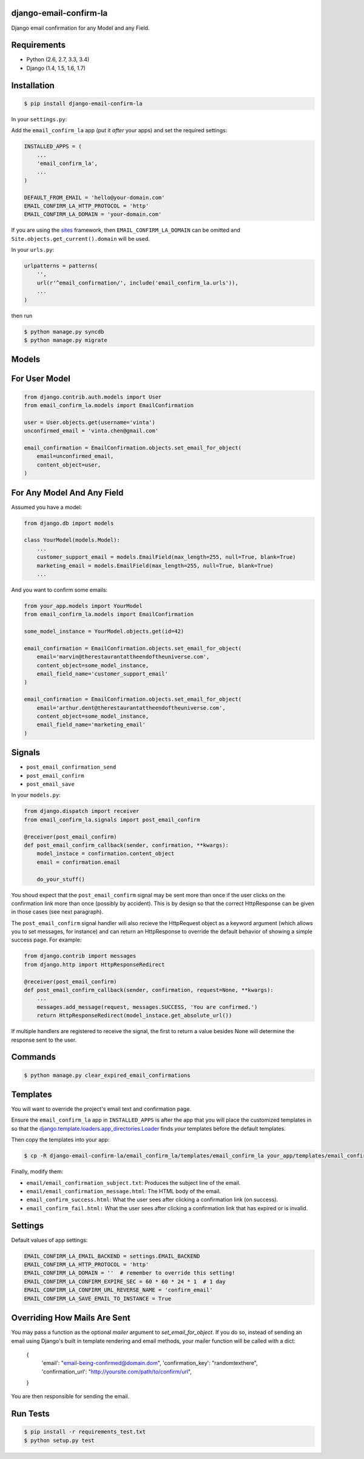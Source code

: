 django-email-confirm-la
=======================

.. image:: http://img.shields.io/travis/vinta/django-email-confirm-la/master.svg?style=flat-square
    :alt: Build Badge
    :target: https://travis-ci.org/vinta/django-email-confirm-la

.. image:: http://img.shields.io/coveralls/vinta/django-email-confirm-la/master.svg?style=flat-square
    :alt: Coverage Badge
    :target: https://coveralls.io/r/vinta/django-email-confirm-la

.. image:: http://img.shields.io/pypi/v/django-email-confirm-la.svg?style=flat-square
    :alt: Version Badge
    :target: https://pypi.python.org/pypi/django-email-confirm-la

Django email confirmation for any Model and any Field.

Requirements
============

- Python (2.6, 2.7, 3.3, 3.4)
- Django (1.4, 1.5, 1.6, 1.7)

Installation
============

.. code-block:: bash

    $ pip install django-email-confirm-la


In your ``settings.py``:

Add the ``email_confirm_la`` app (put it *after* your apps) and set the required settings:

.. code-block:: python

    INSTALLED_APPS = (
        ...
        'email_confirm_la',
        ...
    )

    DEFAULT_FROM_EMAIL = 'hello@your-domain.com'
    EMAIL_CONFIRM_LA_HTTP_PROTOCOL = 'http'
    EMAIL_CONFIRM_LA_DOMAIN = 'your-domain.com'

If you are using the `sites <https://docs.djangoproject.com/en/dev/ref/contrib/sites/>`_ framework, then ``EMAIL_CONFIRM_LA_DOMAIN`` can be omitted and ``Site.objects.get_current().domain`` will be used.

In your ``urls.py``:

.. code-block:: python

    urlpatterns = patterns(
        '',
        url(r'^email_confirmation/', include('email_confirm_la.urls')),
        ...
    )

then run

.. code-block:: bash

    $ python manage.py syncdb
    $ python manage.py migrate

Models
======

For User Model
==============

.. code-block:: python

    from django.contrib.auth.models import User
    from email_confirm_la.models import EmailConfirmation

    user = User.objects.get(username='vinta')
    unconfirmed_email = 'vinta.chen@gmail.com'

    email_confirmation = EmailConfirmation.objects.set_email_for_object(
        email=unconfirmed_email,
        content_object=user,
    )

For Any Model And Any Field
===========================

Assumed you have a model:

.. code-block:: python

    from django.db import models

    class YourModel(models.Model):
        ...
        customer_support_email = models.EmailField(max_length=255, null=True, blank=True)
        marketing_email = models.EmailField(max_length=255, null=True, blank=True)
        ...

And you want to confirm some emails:

.. code-block:: python

    from your_app.models import YourModel
    from email_confirm_la.models import EmailConfirmation

    some_model_instance = YourModel.objects.get(id=42)

    email_confirmation = EmailConfirmation.objects.set_email_for_object(
        email='marvin@therestaurantattheendoftheuniverse.com',
        content_object=some_model_instance,
        email_field_name='customer_support_email'
    )

    email_confirmation = EmailConfirmation.objects.set_email_for_object(
        email='arthur.dent@therestaurantattheendoftheuniverse.com',
        content_object=some_model_instance,
        email_field_name='marketing_email'
    )

Signals
=======

- ``post_email_confirmation_send``
- ``post_email_confirm``
- ``post_email_save``

In your ``models.py``:

.. code-block:: python

    from django.dispatch import receiver
    from email_confirm_la.signals import post_email_confirm

    @receiver(post_email_confirm)
    def post_email_confirm_callback(sender, confirmation, **kwargs):
        model_instace = confirmation.content_object
        email = confirmation.email

        do_your_stuff()

You shoud expect that the ``post_email_confirm`` signal may be sent more than once if the user clicks on the confirmation link more than once (possibly by accident). This is by design so that the correct HttpResponse can be given in those cases (see next paragraph).

The ``post_email_confirm`` signal handler will also recieve the HttpRequest object as a keyword argument (which allows you to set messages, for instance) and can return an HttpResponse to override the default behavior of showing a simple success page. For example:

.. code-block:: python

    from django.contrib import messages
    from django.http import HttpResponseRedirect

    @receiver(post_email_confirm)
    def post_email_confirm_callback(sender, confirmation, request=None, **kwargs):
        ...
        messages.add_message(request, messages.SUCCESS, 'You are confirmed.')
        return HttpResponseRedirect(model_instace.get_absolute_url())

If multiple handlers are registered to receive the signal, the first to return a value besides None will determine the response sent to the user. 

Commands
========

.. code-block:: bash

    $ python manage.py clear_expired_email_confirmations

Templates
=========

You will want to override the project's email text and confirmation page.

Ensure the ``email_confirm_la`` app in ``INSTALLED_APPS`` is after the app that you will place the customized templates in so that the `django.template.loaders.app_directories.Loader <https://docs.djangoproject.com/en/dev/ref/templates/api/#django.template.loaders.app_directories.Loader>`_ finds *your* templates before the default templates.

Then copy the templates into your app:

.. code-block:: bash

    $ cp -R django-email-confirm-la/email_confirm_la/templates/email_confirm_la your_app/templates/email_confirm_la

Finally, modify them:

* ``email/email_confirmation_subject.txt``: Produces the subject line of the email.
* ``email/email_confirmation_message.html``: The HTML body of the email.
* ``email_confirm_success.html``: What the user sees after clicking a confirmation link (on success).
* ``email_confirm_fail.html:`` What the user sees after clicking a confirmation link that has expired or is invalid.

Settings
========

Default values of app settings:

.. code-block:: python

    EMAIL_CONFIRM_LA_EMAIL_BACKEND = settings.EMAIL_BACKEND
    EMAIL_CONFIRM_LA_HTTP_PROTOCOL = 'http'
    EMAIL_CONFIRM_LA_DOMAIN = ''  # remember to override this setting!
    EMAIL_CONFIRM_LA_CONFIRM_EXPIRE_SEC = 60 * 60 * 24 * 1  # 1 day
    EMAIL_CONFIRM_LA_CONFIRM_URL_REVERSE_NAME = 'confirm_email'
    EMAIL_CONFIRM_LA_SAVE_EMAIL_TO_INSTANCE = True

Overriding How Mails Are Sent
=============================

You may pass a function as the optional `mailer` argument to `set_email_for_object`. If you do so, instead of sending an email using Django's built in template rendering and email methods, your mailer function will be called with a dict:

    {
        'email': "email-being-confirmed@domain.dom",
        'confirmation_key': "randomtexthere",
        'confirmation_url': "http://yoursite.com/path/to/confirm/url",
    }

You are then responsible for sending the email.

Run Tests
=========

.. code-block:: bash

    $ pip install -r requirements_test.txt
    $ python setup.py test
